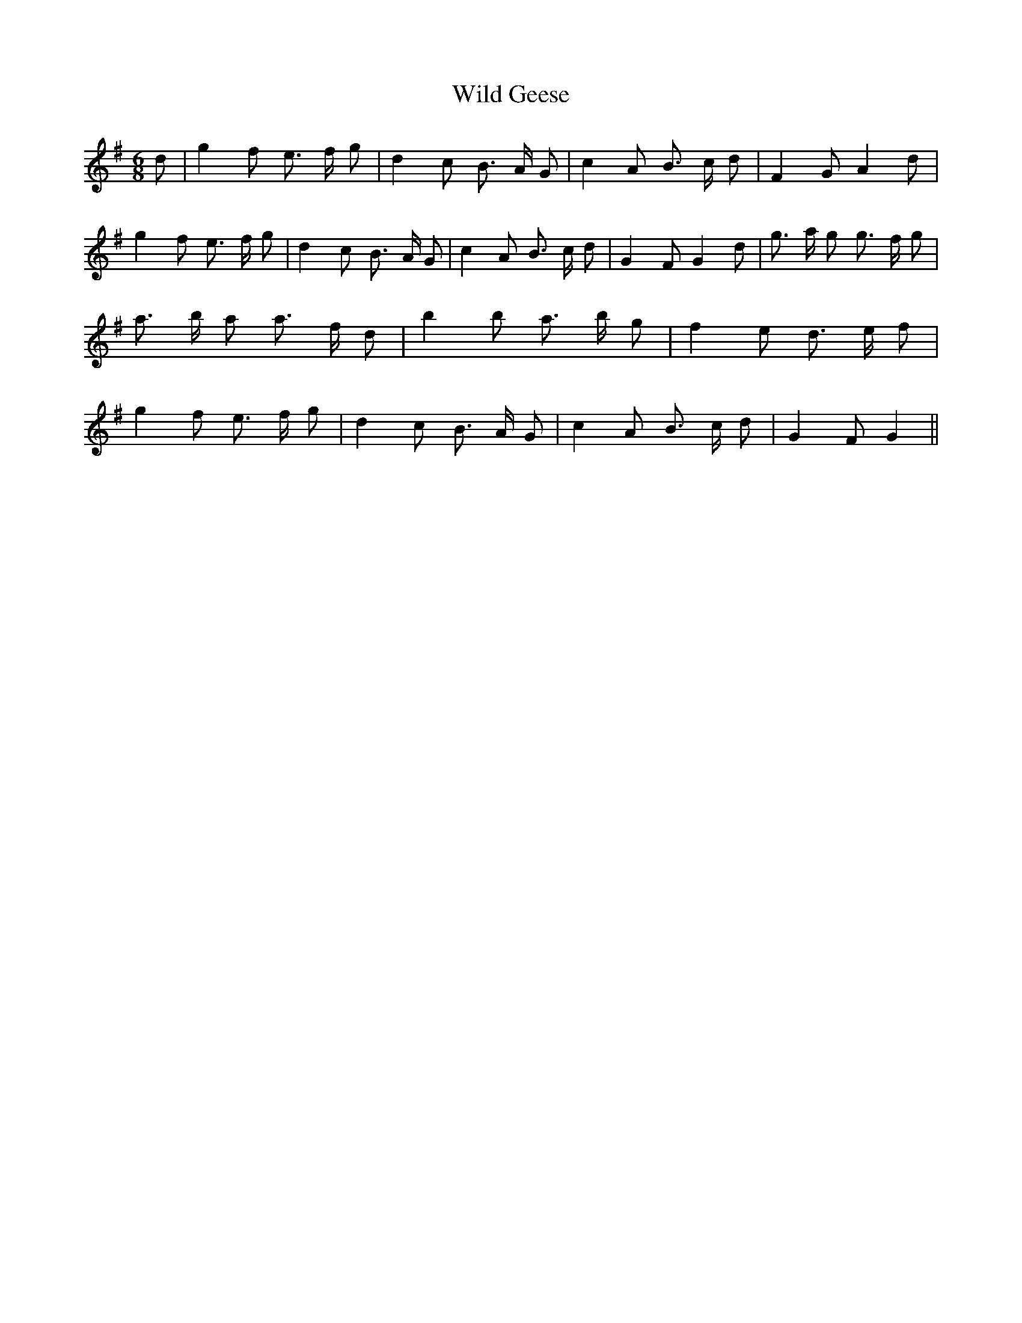 % Generated more or less automatically by swtoabc by Erich Rickheit KSC
X:1
T:Wild Geese
M:6/8
L:1/8
K:G
 d| g2 f e3/2 f/2 g| d2 c B3/2- A/2 G| c2 A B3/2- c/2 d| F2 G A2 d|\
 g2 f e3/2- f/2 g| d2 c B3/2- A/2 G| c2 A B3/2- c/2 d| G2 F G2 d| g3/2- a/2 g g3/2 f/2 g|\
 a3/2- b/2 a a3/2- f/2 d| b2 b a3/2 b/2 g| f2 e d3/2- e/2 f| g2 f e3/2- f/2 g|\
 d2 c B3/2- A/2 G| c2 A B3/2 c/2 d| G2 F G2||

